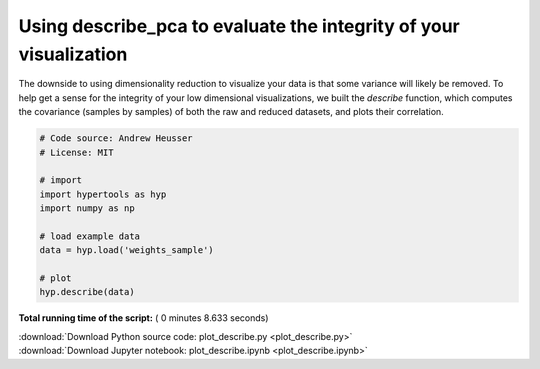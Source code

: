 

.. _sphx_glr_auto_examples_plot_describe.py:


=============================
Using describe_pca to evaluate the integrity of your visualization
=============================

The downside to using dimensionality reduction to visualize your data is that
some variance will likely be removed. To help get a sense for the integrity of your low
dimensional visualizations, we built the `describe` function, which computes
the covariance (samples by samples) of both the raw and reduced datasets, and
plots their correlation.




.. image:: /auto_examples/images/sphx_glr_plot_describe_001.png
    :align: center





.. code-block:: python


    # Code source: Andrew Heusser
    # License: MIT

    # import
    import hypertools as hyp
    import numpy as np

    # load example data
    data = hyp.load('weights_sample')

    # plot
    hyp.describe(data)

**Total running time of the script:** ( 0 minutes  8.633 seconds)



.. container:: sphx-glr-footer


  .. container:: sphx-glr-download

     :download:`Download Python source code: plot_describe.py <plot_describe.py>`



  .. container:: sphx-glr-download

     :download:`Download Jupyter notebook: plot_describe.ipynb <plot_describe.ipynb>`

.. rst-class:: sphx-glr-signature

    `Generated by Sphinx-Gallery <http://sphinx-gallery.readthedocs.io>`_

